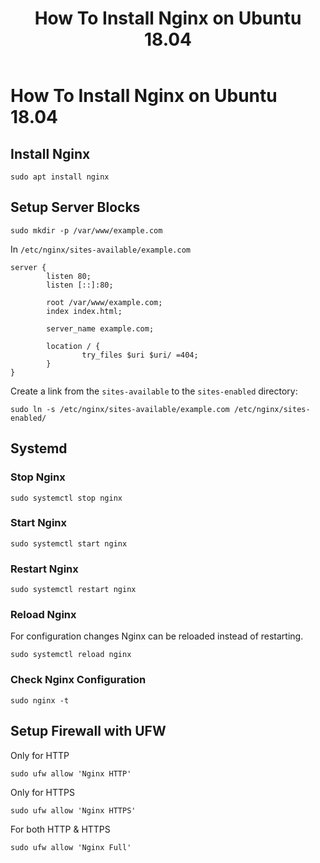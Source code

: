 #+TITLE: How To Install Nginx on Ubuntu 18.04

* How To Install Nginx on Ubuntu 18.04

** Install Nginx

#+BEGIN_SRC shell
sudo apt install nginx
#+END_SRC

** Setup Server Blocks

#+BEGIN_SRC shell
sudo mkdir -p /var/www/example.com
#+END_SRC

In ~/etc/nginx/sites-available/example.com~

#+BEGIN_SRC shell
server {
        listen 80;
        listen [::]:80;

        root /var/www/example.com;
        index index.html;

        server_name example.com;

        location / {
                try_files $uri $uri/ =404;
        }
}
#+END_SRC

Create a link from the ~sites-available~ to the ~sites-enabled~ directory:

#+BEGIN_SRC shell
sudo ln -s /etc/nginx/sites-available/example.com /etc/nginx/sites-enabled/
#+END_SRC
** Systemd

*** Stop Nginx

#+BEGIN_SRC shell
sudo systemctl stop nginx
#+END_SRC

*** Start Nginx

#+BEGIN_SRC shell
sudo systemctl start nginx
#+END_SRC
*** Restart Nginx

#+BEGIN_SRC shell
sudo systemctl restart nginx
#+END_SRC
*** Reload Nginx

For configuration changes Nginx can be reloaded instead of restarting.

#+BEGIN_SRC shell
sudo systemctl reload nginx
#+END_SRC
*** Check Nginx Configuration

#+BEGIN_SRC shell
sudo nginx -t
#+END_SRC
** Setup Firewall with UFW

Only for HTTP

#+BEGIN_SRC shell
sudo ufw allow 'Nginx HTTP'
#+END_SRC

Only for HTTPS

#+BEGIN_SRC shell
sudo ufw allow 'Nginx HTTPS'
#+END_SRC

For both HTTP & HTTPS

#+BEGIN_SRC shell
sudo ufw allow 'Nginx Full'
#+END_SRC

